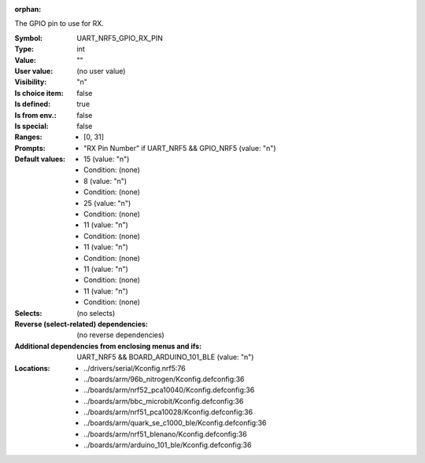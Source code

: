 :orphan:

.. title:: UART_NRF5_GPIO_RX_PIN

.. option:: CONFIG_UART_NRF5_GPIO_RX_PIN:
.. _CONFIG_UART_NRF5_GPIO_RX_PIN:

The GPIO pin to use for RX.



:Symbol:           UART_NRF5_GPIO_RX_PIN
:Type:             int
:Value:            ""
:User value:       (no user value)
:Visibility:       "n"
:Is choice item:   false
:Is defined:       true
:Is from env.:     false
:Is special:       false
:Ranges:

 *  [0, 31]
:Prompts:

 *  "RX Pin Number" if UART_NRF5 && GPIO_NRF5 (value: "n")
:Default values:

 *  15 (value: "n")
 *   Condition: (none)
 *  8 (value: "n")
 *   Condition: (none)
 *  25 (value: "n")
 *   Condition: (none)
 *  11 (value: "n")
 *   Condition: (none)
 *  11 (value: "n")
 *   Condition: (none)
 *  11 (value: "n")
 *   Condition: (none)
 *  11 (value: "n")
 *   Condition: (none)
:Selects:
 (no selects)
:Reverse (select-related) dependencies:
 (no reverse dependencies)
:Additional dependencies from enclosing menus and ifs:
 UART_NRF5 && BOARD_ARDUINO_101_BLE (value: "n")
:Locations:
 * ../drivers/serial/Kconfig.nrf5:76
 * ../boards/arm/96b_nitrogen/Kconfig.defconfig:36
 * ../boards/arm/nrf52_pca10040/Kconfig.defconfig:36
 * ../boards/arm/bbc_microbit/Kconfig.defconfig:36
 * ../boards/arm/nrf51_pca10028/Kconfig.defconfig:36
 * ../boards/arm/quark_se_c1000_ble/Kconfig.defconfig:36
 * ../boards/arm/nrf51_blenano/Kconfig.defconfig:36
 * ../boards/arm/arduino_101_ble/Kconfig.defconfig:36